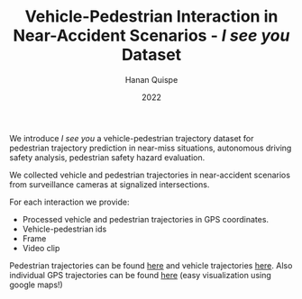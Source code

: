 #+TITLE: Vehicle-Pedestrian Interaction in Near-Accident Scenarios - /I see you/ Dataset
#+AUTHOR: Hanan Quispe
#+DATE: 2022
#+options: toc:nil

We introduce /I see you/ a vehicle-pedestrian trajectory dataset for pedestrian trajectory prediction in near-miss situations, autonomous driving safety analysis, pedestrian safety hazard evaluation.

We collected vehicle and pedestrian trajectories in near-accident scenarios from surveillance cameras at signalized intersections.

[[./images/dangerous.png]]

For each interaction we provide:
+ Processed vehicle and pedestrian trajectories in GPS coordinates.
+ Vehicle-pedestrian ids
+ Frame
+ Video clip

Pedestrian trajectories can be found [[./Results/1_06_37_00_ped.csv][here]] and vehicle trajectories [[./Results/1_06_37_00_veh.csv][here]]. Also individual GPS trajectories can be found [[./Results/trajectories_gps/][here]] (easy visualization using google maps!)

